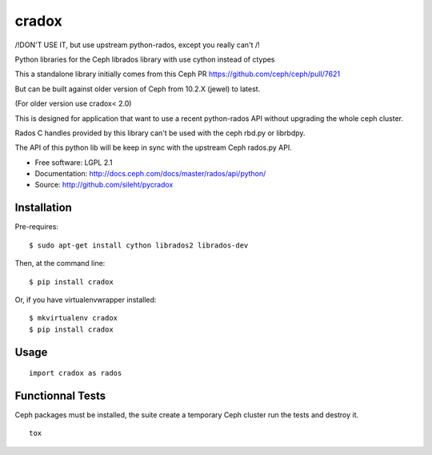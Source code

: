 ======
cradox
======

.. image:: https://travis-ci.org/sileht/pycradox.png?branch=master
   :target: https://travis-ci.org/sileht/pycradox

.. image:: https://img.shields.io/pypi/v/cradox.svg
   :target: https://pypi.python.org/pypi/cradox/
   :alt: Latest Version

.. image:: https://img.shields.io/pypi/dm/cradox.svg
   :target: https://pypi.python.org/pypi/cradox/
   :alt: Downloads

/!\ DON'T USE IT, but use upstream python-rados, except you really can't /!\

Python libraries for the Ceph librados library with use cython instead of ctypes

This a standalone library initially comes from this Ceph PR https://github.com/ceph/ceph/pull/7621

But can be built against older version of Ceph from 10.2.X (jewel) to latest.

(For older version use cradox< 2.0)

This is designed for application that want to use a recent python-rados API without upgrading
the whole ceph cluster.

Rados C handles provided by this library can't be used with the ceph rbd.py or librbdpy.

The API of this python lib will be keep in sync with the upstream Ceph rados.py API.

* Free software: LGPL 2.1
* Documentation: http://docs.ceph.com/docs/master/rados/api/python/
* Source: http://github.com/sileht/pycradox


Installation
------------

Pre-requires::

    $ sudo apt-get install cython librados2 librados-dev

Then, at the command line::

    $ pip install cradox

Or, if you have virtualenvwrapper installed::

    $ mkvirtualenv cradox
    $ pip install cradox

Usage
-----

::

  import cradox as rados


Functionnal Tests
-----------------

Ceph packages must be installed, the suite create a temporary Ceph
cluster run the tests and destroy it.

::

    tox
